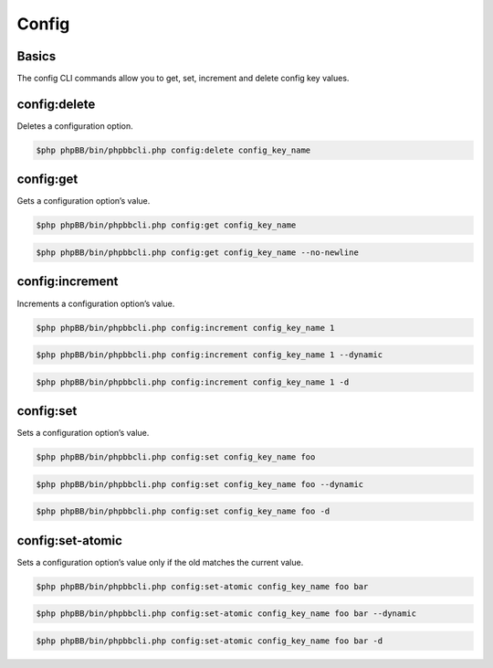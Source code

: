 ======
Config
======

Basics
======

The config CLI commands allow you to get, set, increment and delete config key values.

config:delete
=============

Deletes a configuration option.

.. code-block:: console

    $php phpBB/bin/phpbbcli.php config:delete config_key_name

.. csv-table::
   :header: "Arguments", "Usage"
   :delim: |

   key | The configuration option’s name (required)

config:get
==========

Gets a configuration option’s value.

.. code-block:: console

    $php phpBB/bin/phpbbcli.php config:get config_key_name

.. code-block:: console

    $php phpBB/bin/phpbbcli.php config:get config_key_name --no-newline

.. csv-table::
   :header: "Arguments", "Usage"
   :delim: |

   key | The configuration option’s name (required)

.. csv-table::
   :header: "Options", "Usage"
   :delim: |

   --no-newline | Set this option if the value should be printed without a new line at the end.

config:increment
================

Increments a configuration option’s value.

.. code-block:: console

    $php phpBB/bin/phpbbcli.php config:increment config_key_name 1

.. code-block:: console

    $php phpBB/bin/phpbbcli.php config:increment config_key_name 1 --dynamic

.. code-block:: console

    $php phpBB/bin/phpbbcli.php config:increment config_key_name 1 -d

.. csv-table::
   :header: "Arguments", "Usage"
   :delim: |

   key | The configuration option’s name (required)
   increment | Amount to increment by (required)

.. csv-table::
   :header: "Options", "Usage"
   :delim: |

   --dynamic (-d) | Set this option if the configuration option changes too frequently to be efficiently cached.

config:set
==========

Sets a configuration option’s value.

.. code-block:: console

    $php phpBB/bin/phpbbcli.php config:set config_key_name foo

.. code-block:: console

    $php phpBB/bin/phpbbcli.php config:set config_key_name foo --dynamic

.. code-block:: console

    $php phpBB/bin/phpbbcli.php config:set config_key_name foo -d

.. csv-table::
   :header: "Arguments", "Usage"
   :delim: |

   key | The configuration option’s name (required)
   value | New configuration value, use 0 and 1 to specify boolean values (required)

.. csv-table::
   :header: "Options", "Usage"
   :delim: |

   --dynamic (-d) | Set this option if the configuration option changes too frequently to be efficiently cached.

config:set-atomic
=================

Sets a configuration option’s value only if the old matches the current value.

.. code-block:: console

    $php phpBB/bin/phpbbcli.php config:set-atomic config_key_name foo bar

.. code-block:: console

    $php phpBB/bin/phpbbcli.php config:set-atomic config_key_name foo bar --dynamic

.. code-block:: console

    $php phpBB/bin/phpbbcli.php config:set-atomic config_key_name foo bar -d

.. csv-table::
   :header: "Arguments", "Usage"
   :delim: |

   key | The configuration option’s name (required)
   old | Current configuration value, use 0 and 1 to specify boolean values (required)
   new | New configuration value, use 0 and 1 to specify boolean values (required)

.. csv-table::
   :header: "Options", "Usage"
   :delim: |

   --dynamic (-d) | Set this option if the configuration option changes too frequently to be efficiently cached.
